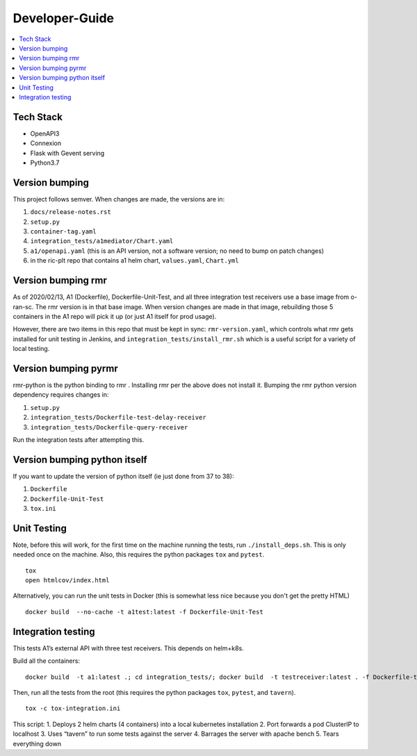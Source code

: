 .. This work is licensed under a Creative Commons Attribution 4.0 International License.
.. http://creativecommons.org/licenses/by/4.0

Developer-Guide
===============

.. contents::
   :depth: 3
   :local:

Tech Stack
----------

-  OpenAPI3
-  Connexion
-  Flask with Gevent serving
-  Python3.7

Version bumping
---------------

This project follows semver. When changes are made, the versions are in:

1) ``docs/release-notes.rst``

2) ``setup.py``

3) ``container-tag.yaml``

4) ``integration_tests/a1mediator/Chart.yaml``

5) ``a1/openapi.yaml`` (this is an API version, not a software version; no need to bump on patch changes)

6) in the ric-plt repo that contains a1 helm chart, ``values.yaml``, ``Chart.yml``


Version bumping rmr
-------------------
As of 2020/02/13, A1 (Dockerfile), Dockerfile-Unit-Test,  and all three integration test receivers use a base image from o-ran-sc.
The rmr version is in that base image.
When version changes are made in that image, rebuilding those 5 containers in the A1 repo will pick it up (or just A1 itself for prod usage).

However, there are two items in this repo that must be kept in sync:  ``rmr-version.yaml``, which  controls what rmr gets installed for unit testing in Jenkins, and ``integration_tests/install_rmr.sh`` which is a useful script for a variety of local testing.

Version bumping pyrmr
---------------------
rmr-python is the python binding to rmr . Installing rmr per the above does not install it.
Bumping the rmr python version dependency requires changes in:

1) ``setup.py``

2) ``integration_tests/Dockerfile-test-delay-receiver``

3) ``integration_tests/Dockerfile-query-receiver``

Run the integration tests after attempting this.

Version bumping python itself
-----------------------------
If you want to update the version of python itself (ie just done from 37 to 38):

1) ``Dockerfile``

2) ``Dockerfile-Unit-Test``

3) ``tox.ini``

Unit Testing
------------
Note,  before this will work, for the first time on the machine running the tests, run ``./install_deps.sh``. This is only needed once on the machine.
Also, this requires the python packages ``tox`` and ``pytest``.

::

   tox
   open htmlcov/index.html

Alternatively, you can run the unit tests in Docker (this is somewhat less nice because you don't get the pretty HTML)

::

   docker build  --no-cache -t a1test:latest -f Dockerfile-Unit-Test

Integration testing
-------------------
This tests A1’s external API with three test receivers. This depends on helm+k8s.

Build all the containers:

::

    docker build  -t a1:latest .; cd integration_tests/; docker build  -t testreceiver:latest . -f Dockerfile-test-delay-receiver; docker build -t queryreceiver:latest . -f Dockerfile-query-receiver; cd ..


Then, run all the tests from the root (this requires the python packages ``tox``, ``pytest``, and ``tavern``).

::

   tox -c tox-integration.ini

This script:
1. Deploys 2 helm charts (4 containers) into a local kubernetes installation
2. Port forwards a pod ClusterIP to localhost
3. Uses “tavern” to run some tests against the server
4. Barrages the server with apache bench
5. Tears everything down

